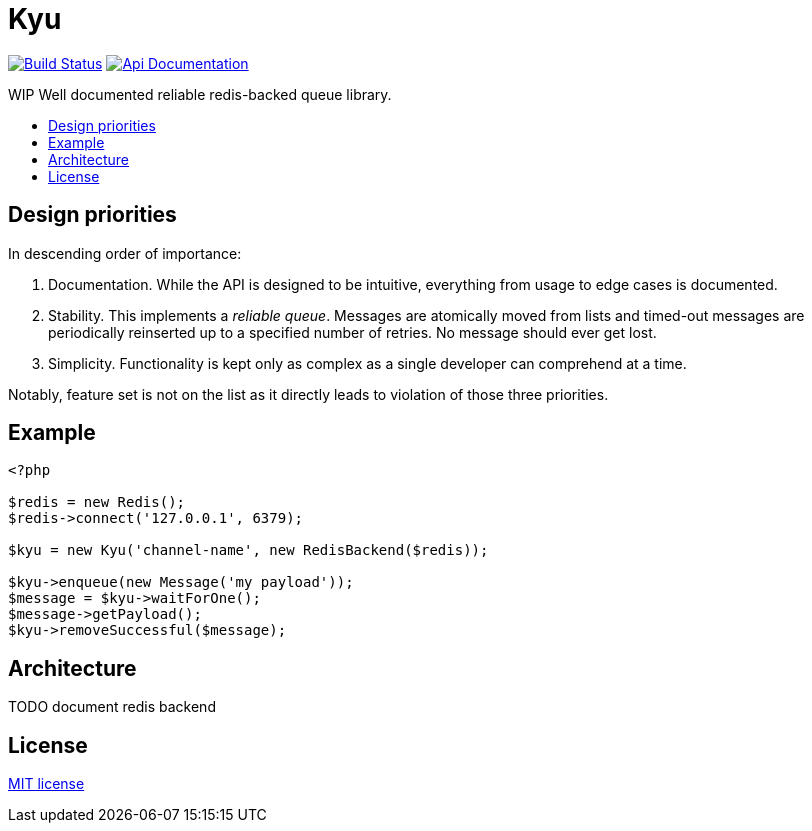 :backslash: &#92;
:toc: macro
:!toc-title:
:source-language: php

[float]
Kyu
===

image:https://travis-ci.org/mangoweb-backend/kyu.svg?branch=master["Build Status", link="https://travis-ci.org/mangoweb-backend/kyu"]
image:https://img.shields.io/badge/api-doc-ff69b4.svg[Api Documentation,link=https://codedoc.pub/mangoweb-backend/kyu/]

WIP Well documented reliable redis-backed queue library.

toc::[]

== Design priorities

In descending order of importance:

. Documentation. While the API is designed to be intuitive, everything from usage to  edge cases is documented.
. Stability. This implements a __reliable queue__. Messages are atomically moved from lists and timed-out messages are periodically reinserted up to a specified number of retries. No message should ever get lost.
. Simplicity. Functionality is kept only as complex as a single developer can comprehend at a time.

Notably, feature set is not on the list as it directly leads to violation of those three priorities.

== Example

[source]
----
<?php

$redis = new Redis();
$redis->connect('127.0.0.1', 6379);

$kyu = new Kyu('channel-name', new RedisBackend($redis));

$kyu->enqueue(new Message('my payload'));
$message = $kyu->waitForOne();
$message->getPayload();
$kyu->removeSuccessful($message);
----

== Architecture

TODO document redis backend

== License

link:LICENSE.md[MIT license]

